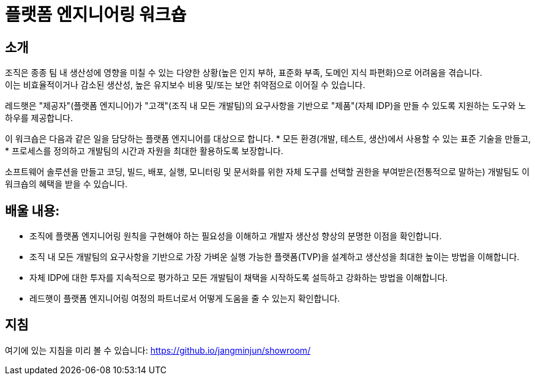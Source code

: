 = 플랫폼 엔지니어링 워크숍

== 소개
조직은 종종 팀 내 생산성에 영향을 미칠 수 있는 다양한 상황(높은 인지 부하, 표준화 부족, 도메인 지식 파편화)으로 어려움을 겪습니다. +
이는 비효율적이거나 감소된 생산성, 높은 유지보수 비용 및/또는 보안 취약점으로 이어질 수 있습니다.

레드햇은 "제공자"(플랫폼 엔지니어)가 "고객"(조직 내 모든 개발팀)의 요구사항을 기반으로 "제품"(자체 IDP)을 만들 수 있도록 지원하는 도구와 노하우를 제공합니다.

이 워크숍은 다음과 같은 일을 담당하는 플랫폼 엔지니어를 대상으로 합니다.
* 모든 환경(개발, 테스트, 생산)에서 사용할 수 있는 표준 기술을 만들고,
* 프로세스를 정의하고 개발팀의 시간과 자원을 최대한 활용하도록 보장합니다.

소프트웨어 솔루션을 만들고 코딩, 빌드, 배포, 실행, 모니터링 및 문서화를 위한 자체 도구를 선택할 권한을 부여받은(전통적으로 말하는) 개발팀도 이 워크숍의 혜택을 받을 수 있습니다.

== *배울 내용:*

* 조직에 플랫폼 엔지니어링 원칙을 구현해야 하는 필요성을 이해하고 개발자 생산성 향상의 분명한 이점을 확인합니다.
* 조직 내 모든 개발팀의 요구사항을 기반으로 가장 가벼운 실행 가능한 플랫폼(TVP)을 설계하고 생산성을 최대한 높이는 방법을 이해합니다.
* 자체 IDP에 대한 투자를 지속적으로 평가하고 모든 개발팀이 채택을 시작하도록 설득하고 강화하는 방법을 이해합니다.
* 레드햇이 플랫폼 엔지니어링 여정의 파트너로서 어떻게 도움을 줄 수 있는지 확인합니다.


== 지침

여기에 있는 지침을 미리 볼 수 있습니다: https://github.io/jangminjun/showroom/

